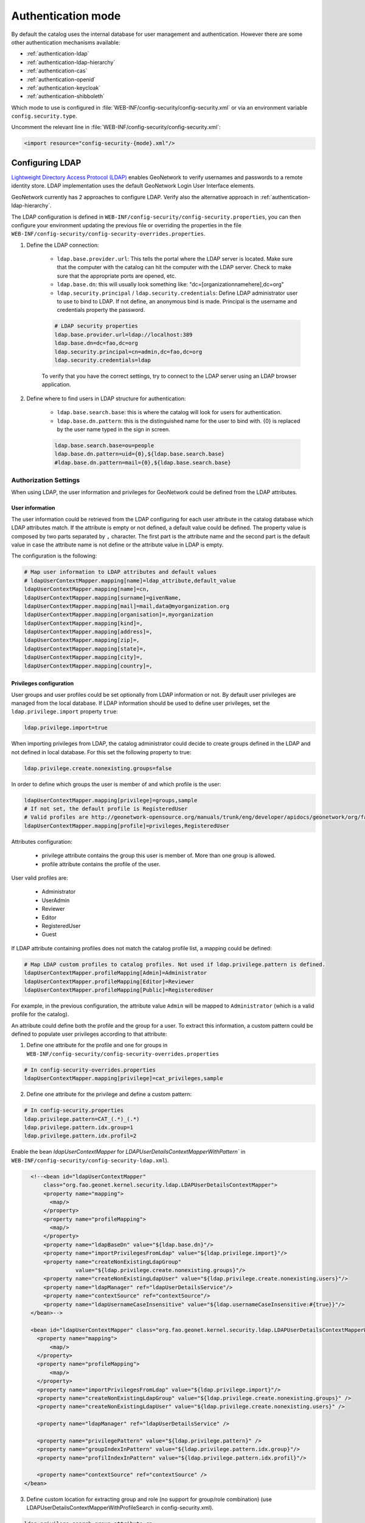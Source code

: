 .. _authentication-mode:


Authentication mode
###################

By default the catalog uses the internal database for user management and authentication.
However there are some other authentication mechanisms available:

- :ref:`authentication-ldap`
- :ref:`authentication-ldap-hierarchy`
- :ref:`authentication-cas`
- :ref:`authentication-openid`
- :ref:`authentication-keycloak`
- :ref:`authentication-shibboleth`

Which mode to use is configured in :file:`WEB-INF/config-security/config-security.xml` or via an environment variable ``config.security.type``.

Uncomment the relevant line in :file:`WEB-INF/config-security/config-security.xml`:

.. code-block:: xml

    <import resource="config-security-{mode}.xml"/>

.. _authentication-ldap:

Configuring LDAP
----------------

`Lightweight Directory Access Protocol (LDAP) <https://en.wikipedia.org/wiki/Ldap>`_ enables GeoNetwork to verify usernames and passwords to a remote identity store.
LDAP implementation uses the default GeoNetwork Login User Interface elements.  

GeoNetwork currently has 2 approaches to configure LDAP. Verify also the alternative approach in :ref:`authentication-ldap-hierarchy`.

The LDAP configuration is defined in ``WEB-INF/config-security/config-security.properties``, you can then configure
your environment updating the previous file or overriding the properties in the file
``WEB-INF/config-security/config-security-overrides.properties``.

1. Define the LDAP connection:

    - ``ldap.base.provider.url``: This tells the portal where the LDAP server is located. Make sure that the computer with the catalog can hit the computer with the LDAP server. Check to make sure that the appropriate ports are opened, etc.

    - ``ldap.base.dn``: this will usually look something like: "dc=[organizationnamehere],dc=org"

    - ``ldap.security.principal`` / ``ldap.security.credentials``: Define LDAP administrator user to use to bind to LDAP. If not define, an anonymous bind is made. Principal is the username and credentials property the password.

    .. code-block:: text

        # LDAP security properties
        ldap.base.provider.url=ldap://localhost:389
        ldap.base.dn=dc=fao,dc=org
        ldap.security.principal=cn=admin,dc=fao,dc=org
        ldap.security.credentials=ldap


    To verify that you have the correct settings, try to connect to the LDAP server using an LDAP browser application.

2. Define where to find users in LDAP structure for authentication:

    - ``ldap.base.search.base``: this is where the catalog will look for users for authentication.

    - ``ldap.base.dn.pattern``: this is the distinguished name for the user to bind with. {0} is replaced by the user name typed in the sign in screen.

    .. code-block:: text

        ldap.base.search.base=ou=people
        ldap.base.dn.pattern=uid={0},${ldap.base.search.base}
        #ldap.base.dn.pattern=mail={0},${ldap.base.search.base}


Authorization Settings
======================

When using LDAP, the user information and privileges for GeoNetwork could be defined from the LDAP attributes.

User information
````````````````

The user information could be retrieved from the LDAP configuring for each user attribute in the catalog database which LDAP attributes match.
If the attribute is empty or not defined, a default value could be defined. The property value is composed by two parts separated by ``,`` character.
The first part is the attribute name and the second part is the default value in case the attribute name is not define or the attribute value in LDAP is empty.

The configuration is the following:

.. code-block:: text

    # Map user information to LDAP attributes and default values
    # ldapUserContextMapper.mapping[name]=ldap_attribute,default_value
    ldapUserContextMapper.mapping[name]=cn,
    ldapUserContextMapper.mapping[surname]=givenName,
    ldapUserContextMapper.mapping[mail]=mail,data@myorganization.org
    ldapUserContextMapper.mapping[organisation]=,myorganization
    ldapUserContextMapper.mapping[kind]=,
    ldapUserContextMapper.mapping[address]=,
    ldapUserContextMapper.mapping[zip]=,
    ldapUserContextMapper.mapping[state]=,
    ldapUserContextMapper.mapping[city]=,
    ldapUserContextMapper.mapping[country]=,

Privileges configuration
````````````````````````
User groups and user profiles could be set optionally from LDAP information or not. By default user privileges are managed from the local database.
If LDAP information should be used to define user privileges, set the ``ldap.privilege.import`` property ``true``:

.. code-block:: text

    ldap.privilege.import=true

When importing privileges from LDAP, the catalog administrator could decide to create groups defined in the LDAP and not defined in local database. For this set the following property to true:

.. code-block:: text

    ldap.privilege.create.nonexisting.groups=false

In order to define which groups the user is member of and which profile is the user:

.. code-block:: text

    ldapUserContextMapper.mapping[privilege]=groups,sample
    # If not set, the default profile is RegisteredUser
    # Valid profiles are http://geonetwork-opensource.org/manuals/trunk/eng/developer/apidocs/geonetwork/org/fao/geonet/constants/Geonet.Profile.html
    ldapUserContextMapper.mapping[profile]=privileges,RegisteredUser

Attributes configuration:

    - privilege attribute contains the group this user is member of. More than one group is allowed.
    - profile attribute contains the profile of the user.

User valid profiles are:

    - Administrator
    - UserAdmin
    - Reviewer
    - Editor
    - RegisteredUser
    - Guest

If LDAP attribute containing profiles does not match the catalog profile list, a mapping could be defined:

.. code-block:: text

    # Map LDAP custom profiles to catalog profiles. Not used if ldap.privilege.pattern is defined.
    ldapUserContextMapper.profileMapping[Admin]=Administrator
    ldapUserContextMapper.profileMapping[Editor]=Reviewer
    ldapUserContextMapper.profileMapping[Public]=RegisteredUser

For example, in the previous configuration, the attribute value ``Admin`` will be mapped to ``Administrator`` (which is a valid profile for the catalog).

An attribute could define both the profile and the group for a user. To extract this information, a custom pattern could be defined to populate user privileges according to that attribute:

1. Define one attribute for the profile and one for groups in ``WEB-INF/config-security/config-security-overrides.properties``

.. code-block:: text

    # In config-security-overrides.properties
    ldapUserContextMapper.mapping[privilege]=cat_privileges,sample


2. Define one attribute for the privilege and define a custom pattern:

.. code-block:: text

    # In config-security.properties
    ldap.privilege.pattern=CAT_(.*)_(.*)
    ldap.privilege.pattern.idx.group=1
    ldap.privilege.pattern.idx.profil=2

Enable the bean `ldapUserContextMapper` for  `LDAPUserDetailsContextMapperWithPattern`` in ``WEB-INF/config-security/config-security-ldap.xml``).

.. code-block:: xml

    <!--<bean id="ldapUserContextMapper"
        class="org.fao.geonet.kernel.security.ldap.LDAPUserDetailsContextMapper">
        <property name="mapping">
          <map/>
        </property>
        <property name="profileMapping">
          <map/>
        </property>
        <property name="ldapBaseDn" value="${ldap.base.dn}"/>
        <property name="importPrivilegesFromLdap" value="${ldap.privilege.import}"/>
        <property name="createNonExistingLdapGroup"
                  value="${ldap.privilege.create.nonexisting.groups}"/>
        <property name="createNonExistingLdapUser" value="${ldap.privilege.create.nonexisting.users}"/>
        <property name="ldapManager" ref="ldapUserDetailsService"/>
        <property name="contextSource" ref="contextSource"/>
        <property name="ldapUsernameCaseInsensitive" value="${ldap.usernameCaseInsensitive:#{true}}"/>
    </bean>-->

    <bean id="ldapUserContextMapper" class="org.fao.geonet.kernel.security.ldap.LDAPUserDetailsContextMapperWithPattern">
      <property name="mapping">
          <map/>
      </property>
      <property name="profileMapping">
          <map/>
      </property>
      <property name="importPrivilegesFromLdap" value="${ldap.privilege.import}"/>
      <property name="createNonExistingLdapGroup" value="${ldap.privilege.create.nonexisting.groups}" />
      <property name="createNonExistingLdapUser" value="${ldap.privilege.create.nonexisting.users}" />

      <property name="ldapManager" ref="ldapUserDetailsService" />

      <property name="privilegePattern" value="${ldap.privilege.pattern}" />
      <property name="groupIndexInPattern" value="${ldap.privilege.pattern.idx.group}"/>
      <property name="profilIndexInPattern" value="${ldap.privilege.pattern.idx.profil}"/>

      <property name="contextSource" ref="contextSource" />
  </bean>

3. Define custom location for extracting group and role (no support for group/role combination) (use LDAPUserDetailsContextMapperWithProfileSearch in config-security.xml).

.. code-block:: text

    ldap.privilege.search.group.attribute=cn
    ldap.privilege.search.group.object=ou=groups
    #ldap.privilege.search.group.query=(&(objectClass=*)(memberUid=uid={0},${ldap.base.search.base},${ldap.base.dn})(cn=EL_*))
    ldap.privilege.search.group.queryprop=memberuid
    ldap.privilege.search.group.query=(&(objectClass=*)(memberUid=uid={0},${ldap.base.search.base},${ldap.base.dn})(|(cn=SP_*)(cn=EL_*)))
    ldap.privilege.search.group.pattern=EL_(.*)
    ldap.privilege.search.privilege.attribute=cn
    ldap.privilege.search.privilege.object=ou=groups
    ldap.privilege.search.privilege.query=(&(objectClass=*)(memberUid=uid={0},${ldap.base.search.base},${ldap.base.dn})(cn=SV_*))
    ldap.privilege.search.privilege.pattern=SV_(.*)



The LDAP attribute can contains the following configuration to define the different type of users, for example:

.. code-block:: text

    cat_privileges=CAT_ALL_Administrator

    -- Define a reviewer for the group GRANULAT
    cat_privileges=CAT_GRANULAT_Reviewer

    -- Define a reviewer for the group GRANULAT and editor for MIMEL
    cat_privileges=CAT_GRANULAT_Reviewer
    cat_privileges=CAT_MIMEL_Editor

    -- Define a reviewer for the group GRANULAT and editor for MIMEL and RegisteredUser for NATURA2000
    cat_privileges=CAT_GRANULAT_Reviewer
    cat_privileges=CAT_MIMEL_Reviewer
    cat_privileges=CAT_NATURA2000_RegisteredUser

    -- Only a registered user for GRANULAT
    cat_privileges=CAT_GRANULAT_RegisteredUser

Synchronization
```````````````

A synchronization task is taking care of removing LDAP users that may be deleted. For example:

- T0: User A signs in to the catalog. A local user A is created in the user database.

- T1: User A is deleted from the LDAP (User A cannot sign in to the catalog anymore).

- T2: The synchronization task will check that all local LDAP users exist in LDAP:

    - If the user does not own any records, it will be deleted.

    - If the user owns metadata records, a warning message will be written to the catalog logging system. The owner of the record should be changed to another user before the task can remove the current owner.

By default the task runs once every day. This can be changed in the following property:

.. code-block:: text

    # Run LDAP sync every day at 23:30
    ldap.sync.cron=0 30 23 * * ?


The following properties allow advanced configuration of the synchronisation process:

.. code-block:: text

    ldap.sync.user.search.base=${ldap.base.search.base}
    ldap.sync.user.search.filter=(&(objectClass=*)(mail=*@*)(givenName=*))
    ldap.sync.user.search.attribute=uid
    ldap.sync.group.search.base=ou=groups
    ldap.sync.group.search.filter=(&(objectClass=posixGroup)(cn=EL_*))
    ldap.sync.group.search.attribute=cn
    ldap.sync.group.search.pattern=EL_(.*)


Debugging
`````````
If the connection fails, try to increase the logging level for LDAP in ``WEB-INF/classes/log4j.xml``:

.. code-block:: xml

    <logger name="geonetwork.ldap" additivity="false">
        <level value="DEBUG"/>
    </logger>


Or from the Configuration Settings set the ``Log level`` to ``DEV`` temporarily:

.. figure:: img/setting-log-level.png

.. _authentication-ldap-hierarchy:

Configuring LDAP - Hierarchy
----------------------------

A slightly different method for LDAP configuration was introduced in mid-2020.

This extends the original configuration infrastructure (original configurations still work without any changes).

Before you start configuring, you will need to know;

#. URL to your LDAP Server
#. Username/password to login to the LDAP Server (to execute queries)
#. LDAP query to find a user (given what they type in on the login screen)
#. Details of how to convert the LDAP user's attributes to GeoNetwork user attributes
#. LDAP query to find groups a user is a member of
#. How to convert a LDAP group to a GeoNetwork Group/Profile

.. note:: There is a `video developer chat <https://www.youtube.com/watch?v=f8rvbEdnE-g>`_ that goes into details for how to configure LDAP including setting up a pre-configured LDAP server (using Apache Directory Studio) for testing/debugging/learning.

.. note::
   Should I use the Hierarchy or Original configuration?

   If you already have an existing (Original) configuration, there's no need to move to the new one.  Most of the code between the two is the same.

   If you are starting a new configuration, I would recommend the Hierarchy configuration.  It's a little simpler and supported by test cases and test infrastructure.  It also supports LDAPs where users/groups are in multiple directories.

Configuring LDAP Beans (Hierarchy)
==================================

GeoNetwork comes with a sample LDAP configuration that you can use in Apache Directory Studio to create the same LDAP server used in the test cases.  There is also a sample GeoNetwork configuration that connects to this LDAP server.  Please see the `README.md <https://github.com/geonetwork/core-geonetwork/blob/master/core/src/test/resources/org/fao/geonet/kernel/security/ldap/README.md>`_ or the `video developer chat <https://www.youtube.com/watch?v=f8rvbEdnE-g>`_ for instructions.

.. note:: To use this configuration, uncomment the "<import resource="config-security-ldap-recursive.xml"/>" line in `web/src/main/webapp/WEB-INF/config-security/config-security.xml`

1. Configure the `contextSource` bean with a reference to your LDAP server and a user that can execute LDAP queries.

   .. code-block:: xml

    <bean id="contextSource"   class="org.springframework.security.ldap.DefaultSpringSecurityContextSource">
        <constructor-arg value=“ldap://localhost:3333/dc=example,dc=com"/>

        <property name="userDn" value="cn=admin,ou=GIS Department,ou=Corporate Users,dc=example,dc=com"/>
        <property name="password" value="admin1"/>
    </bean>

2. Configure the `ldapUserSearch` bean with the query used to find the user (given what was typed in the login page).

   NOTE: Set `searchSubtree` to `true` to do a recursive search of the LDAP.  Use `searchBase` to control which directory the search starts in ("" means start from the root).

   .. code-block:: xml

    <bean id="ldapUserSearch" class="…">
       <constructor-arg name="searchBase" value=""/>
       <constructor-arg name="searchFilter" value="(sAMAccountName={0})"/>
       <constructor-arg name="contextSource" ref="contextSource"/>

       <property name="searchSubtree" value="true"/>
    </bean>

3. Configure the `ldapUserContextMapper` bean with how to convert the LDAP user's attributes to GeoNetwork user attributes (see the original configuration documentation, above).

   NOTE: The `value` portion has two parts.  The first part is the name of LDAP attribute (can be blank).  The second part is the default value if the LDAP attribute is missing or empty (see the original configuration documentation, above).

   .. code-block:: xml

    <bean id="ldapUserContextMapper" class=“LDAPUserDetailsContextMapperWithProfileSearchEnhanced">

        <property name="mapping">
          <map>
            <entry key="name" value="cn,"/>
            <entry key="surname" value="sn,"/>
            <entry key="mail" value="mail,"/>
            <entry key="organisation" value=","/>
            <entry key="address" value=","/>
            <entry key="zip" value=","/>
            <entry key="state" value=","/>
            <entry key="city" value=","/>
            <entry key="country" value=","/>

            <entry key="profile" value=",RegisteredUser"/>
            <entry key="privilege" value=",none"/>
          </map>
        </property>

    </bean>

4. Continue configuring the `ldapUserContextMapper` bean so the LDAP can also provide group/profile roles for the user.

   NOTE: The `ldapMembershipQuery` is the LDAP directory where the membership query will be start ("" means start at the root of the LDAP).

   .. code-block:: xml

    <bean id="ldapUserContextMapper" class="LDAPUserDetailsContextMapperWithProfileSearchEnhanced">

        <property name="importPrivilegesFromLdap" value=“true"/>

        <!-- typically, don't want GN to modify the LDAP server! -->
        <property name="createNonExistingLdapGroup" value="false" />
        <property name="createNonExistingLdapUser" value="false" />
        <property name="ldapManager" ref="ldapUserDetailsService" />

        <property name="membershipSearchStartObject" value=""/>
        <property name="ldapMembershipQuery" value="(&amp;(objectClass=*)(member=cn={2})(cn=GCAT_*))"/>

    </bean>

5. Continue configuring the `ldapUserContextMapper` bean so the LDAP roles can be converted to GeoNetwork Groups/Profiles.

   NOTE: You can use multiple `ldapRoleConverters`.

   .. code-block:: xml

    <bean id="ldapUserContextMapper" class="LDAPUserDetailsContextMapperWithProfileSearchEnhanced">

       <property name="ldapRoleConverters">
         <util:list>
           <ref bean="ldapRoleConverterGroupNameParser"/>
         </util:list>
       </property>

    </bean>

There are currently two ways to convert an LDAP group to GeoNetwork Groups/Profiles.


* The `LDAPRoleConverterGroupNameParser`, which works the same as the original LDAP configuration.  It uses a regular expression to parse the LDAP group name into a GeoNetwork Group/Profile.  This will convert the LDAP role `GCAT_GENERAL_EDITOR` into the GeoNetwork group `GENERAL` with Profile `Editor.`

  .. code-block:: xml

    <bean id="ldapRoleConverterGroupNameParser"  class="LDAPRoleConverterGroupNameParser">

        <property name="ldapMembershipQueryParser" value="GCAT_(.*)_(.*)"/>
        <property name="groupIndexInPattern" value="1"/>
        <property name="profileIndexInPattern" value=“2"/>

        <property name="profileMapping">
          <map>
            <entry key="ADMIN" value="Administrator"/>
            <entry key="EDITOR" value="Editor"/>
          </map>
        </property>

    </bean>

* There is also a more direct way using `LDAPRoleConverterGroupNameConverter`.  This directly converts the LDAP group name into a list of GeoNetwork Groups/Profiles.

  .. code-block:: xml

    <bean id=“ldapRoleConverterGroupNameParser" class="LDAPRoleConverterGroupNameConverter">

        <property name="convertMap">
          <map>

            <entry>
                <key>
                    <value>HGIS_GeoNetwork_Admin</value>
                </key>
                <list>

                    <bean class="org.fao.geonet.kernel.security.ldap.LDAPRole">
                      <constructor-arg name="groupName" type="java.lang.String" value="myGroup"/>
                      <constructor-arg name="profileName" type="java.lang.String" value="Administrator"/>
                    </bean>

                </list>
            </entry>
            <entry>
              <key>
                    <value>HGIS_GeoNetwork_Editor</value>
              </key>
              <list>

                <bean class="org.fao.geonet.kernel.security.ldap.LDAPRole">
                  <constructor-arg name="groupName" type="java.lang.String" value=“myGroup"/>
                  <constructor-arg name="profileName" type="java.lang.String" value="Editor"/>
                </bean>

              </list>
            </entry>
          </map>
        </property>
    </bean>

.. _authentication-cas:

Configuring CAS
---------------

To enable CAS, set up authentication by including ``WEB-INF/config-security/config-security-cas.xml``
in ``WEB-INF/config-security/config-security.xml``, uncommenting the following lines:

.. code-block:: xml

    <import resource="config-security-cas.xml"/>
    <import resource="config-security-cas-ldap.xml"/>

CAS can use either LDAP or a database for user management. To use a database uncomment the following lines instead:

.. code-block:: xml

    <import resource="config-security-cas.xml"/>
    <import resource="config-security-cas-database.xml"/>


The CAS configuration is defined in ``WEB-INF/config-security/config-security.properties``.
You can configure your environment by updating the previous file or by defining property overrides in the file
``WEB-INF/config-security/config-security-overrides.properties``:

.. code-block:: text

    cas.baseURL=https://localhost:8443/cas
    cas.ticket.validator.url=${cas.baseURL}
    cas.login.url=${cas.baseURL}/login
    cas.logout.url=${cas.baseURL}/logout?url=${geonetwork.https.url}/


.. _authentication-openid:

Configuring OAUTH2 OpenID Connect
---------------------------------

`OAUTH2 OpenID Connect <https://openid.net/connect/>`_ is an authentication and authorization system based on OAUTH2.  Geonetwork's OpenID Connect plugin has been tested with `Keycloak <https://keycloak.org>`_ and `Azure AD <https://azure.microsoft.com/en-ca/services/active-directory/>`_, but should work with any provider.

Basic Setup Steps;

#. Configure your IDP Server (i.e. Keycloak or Azure AD)

    #. Ensure that the ID Token provides role/group information
    #. Authorize your Geonetwork URLs for redirects (i.e. `http://localhost:8080/geonetwork/login/oauth2/code/geonetwork-oicd`) 
    #. Record the Client ID 
    #. Record the Client Secret
    #. Get the Server's JSON metadata document

#. Configure Geonetwork via environment variables
    
        #. `GEONETWORK_SECURITY_TYPE=openidconnect`
        #. `OPENIDCONNECT_CLIENTSECRET=...`   (from your IDP server)
        #. `OPENIDCONNECT_CLIENTID=...`  (from your IDP server)
        #. `OPENIDCONNECT_SERVERMETADATA_JSON_TEXT='...'` (the text of your Server's JSON metadata document)
        #. `OPENIDCONNECT_IDTOKENROLELOCATION=...` (location of the user's roles in the ID Token)



Geonetwork's Open ID Connect plugin has a lot of configuration options - please see the `config-security-openidconnect.xml` and `config-security-openidconnect-overrides.properties` files.


Environment Variable and Meaning
================================

**GEONETWORK_SECURITY_TYPE**

    Should be `openidconnect`.

**OPENIDCONNECT_CLIENTID**

    The name of the client/application you configured on your OpenID server.    

**OPENIDCONNECT_CLIENTSECRET**

    The `client secret` you configured on your OpenID server.  

**OPENIDCONNECT_SERVERMETADATA_JSON_TEXT**

    Should be the text of your OpenID server's metadata configuration (JSON).

**OPENIDCONNECT_SERVERMETADATA_FNAME**

    Instead of putting the OpenID server's metadata configuration as text in a variable (`OPENIDCONNECT_SERVERMETADATA_JSON_TEXT`), you can put the JSON contents in a file and reference it with this variable (ie. `/WEB-INF/config-security/openid-configuration.json`)

**OPENIDCONNECT_IDTOKENROLELOCATION**

    Where, in the ID Token, are the users roles/groups stored (i.e. "groups", "roles", or "resource_access.gn-key.roles")  

**OPENIDCONNECT_ROLECONVERTER**

    This provides simple role conversion from the OpenID server to Geonetwork roles.

    ie. `"GeonetworkAdmin=Administrator,GeonetworkEditor=Editor"`

    This will convert "GeonetworkAdmin" (from the OpenID Server) to the Geonetwork "Administrator" role.

    NOTE: Like the keycloak plugin, you can use role/group names of the form "group:role" to assign a user to Geonetwork group and permission level.

**OPENIDCONNECT_MINIMUMPROFILE**

    Every user who authenticates against the OpenID server will be given this role.

    Default is `"RegisteredUser"`.  

**OPENIDCONNECT_USERPROFILEUPDATEENABLED**

    When a user logs on, update their Geotwork profile from the OpenID server's ID Token.

    Default is `"true"`.  

**OPENIDCONNECT_USERGROUPUPDATEENABLED**

    When a user logs on, update their Geotwork group/role permissions. 

    Default is `"true"`.  

**OPENIDCONNECT_SCOPES**

    Limit the requested scope access to the OpenID server.

    Default is all scopes the server supports. 

Configuration for a Keycloak Server
===================================


Its outside the scope of this document to fully describe the steps to configure keycloak, but this should serve as a guide.

This will configure keycloak backed by **another OpenID IDP** (for example, by an Azure AD).  In keycloak;

#. Create a realm (i.e. `myrealm`)
#. Create an openid client (i.e. `myclient`).  This is your ClientID.

    #. Root URL:  `http://localhost:7777/geonetwork`  (this is the GN root URL)
    #. Valid Redirect URIs: `http://localhost:7777/geonetwork/*`
    #. Access Type: Confidential
    #. On the `Credentials` tab, get the secret (this is your Client Secret)
    #. On the `Roles` tab, create some roles: Administrator, Editor, Reviewer, RegisteredGuest

#. Create your backing Identity Provider (i.e. to another OpenID server).  Or you can configure users directly in keycloak.

    #. At the bottom of the page, choose "import from URL" and import the backing server's configuration location.
    #. Add the Client Secret (from the backing service)
    #. Add the Client ID (from the backing service)
    #. set "Client Authentication" to "Client secret sent as post"

#. Configure role translation

    #. Edit the "Identity Provider" you just created, and go to the "Mappers" tab.
    #. Press "Create" and and add a "Claim to Role".  
    #. Set Sync Mode Override to "Force"
    #. Claim: `roles`
    #. Claim Value: `name of the administrator role in the backing IDP`
    #. Role: choose the "Administrator" role from the `myclient` client.
    #. Repeat the above for Administrator, Editor, Reviewer, and RegisteredGuest

#. Configure details for your backing IDP

    #. Edit the "Identity Provider" you just configured
    #. On the Mappers tab, "Add Builtin" and tick "client roles (User Client Role)" then "Add selected"
    #. Edit the "client roles" mapper and make sure "Add to ID token" and "Add to userinfo" are on
   


You should have Keycloak's Client id ("myclient") and the client secret.  The configuration JSON is available at `https://YOUR_KEYCLOAK_HOST/realms/{YOUR REALM NAME}/.well-known/openid-configuration```

Your environment variables will looks like this;

.. code-block:: properties

    GEONETWORK_SECURITY_TYPE=openidconnect
    OPENIDCONNECT_CLIENTSECRET='...'
    OPENIDCONNECT_CLIENTID='...'   
    OPENIDCONNECT_SERVERMETADATA_JSON_TEXT='...big json text...' 
    OPENIDCONNECT_IDTOKENROLELOCATION='resource_access.{your client id}.roles'


Azure AD Configuration
======================

There are two ways to setup Azure AD.  The first is with user and groups (a more traditional LDAP method) or with Application Roles.

With Users and Groups
``````````````````````

Setup the Azure Application;

#. Create a new `App Registration`
#. use "http://localhost:8080/geonetwork/login/oauth2/code/geonetwork-oicd" as a redirect URIs
#. On the "Certificates & Secrets" add a new secret and record it (make sure you get the secret value and NOT the object id)
#. Make sure the groups are in the ID token - on the "Manifest" tab, edit the JSON so that  "groupMembershipClaims": "SecurityGroup" is set
#. On the summary page, get the Application (client) ID
#. On the summary page, choose "Endpoints" (at the top) and get the JSON text from the "OpenID Connect metadata document" Endpoints

Setup users and groups;

#. In Azure AD, go to groups
#. Add new Groups - "geonetworkAdmin", "geonetworkReviewer", etc...  Record the name and the group's **Object ID**
#. Edit a User, and choose Groups, and add them to appropriate group.


Your environment variables will looks like this;

.. code-block:: properties

    GEONETWORK_SECURITY_TYPE=openidconnect
    OPENIDCONNECT_CLIENTSECRET='...'
    OPENIDCONNECT_CLIENTID='...'   
    OPENIDCONNECT_SERVERMETADATA_JSON_TEXT='...big json text...' 
    OPENIDCONNECT_IDTOKENROLELOCATION='groups'
    OPENIDCONNECT_ROLECONVERTER='3a94275f-7d53-4205-8d78-11f39e9ffa5a=Administrator,d93c6444-feee-4b67-8c0f-15d6796370cb=Reviewer'


NOTE: The roles are in the "roles" part of the ID Token.


NOTE: The OPENIDCONNECT_ROLECONVERTER converts the Azure AD Group's Object ID to a Geonetwork Role.

 
With Application Roles  
``````````````````````

Setup the Azure Application;

#. Create a new Enterprise application
#. use "http://localhost:8080/geonetwork/login/oauth2/code/geonetwork-oicd" as a redirect URIs
#. On the "Certificates & Secrets" add a new secret and record it (make sure you get the secret value and NOT the object id)
#. Make sure the groups are in the ID token - on the "Manifest" tab, edit the JSON so that "groupMembershipClaims": "ApplicationGroup" is set
#. On the summary page, get the Application (client) ID
#. On the summary page, choose "Endpoints" (at the top) and get the JSON text from the "OpenID Connect metadata document" Endpoints

Setup Application Roles;

#. In Application you created, go to "App Roles".
#. Add new Groups - "Editor", "Reviewer", etc...

Assign Users:

#. Go to Azure AD, Enterprise Application, then the application you created
#. Choose "Assign users and groups"
#. Press the "Add user/group" (top)
#. Press "None Selected" (under Users) and choose some users
#. Press "None Selected" (Under Select a Role) and choose some roles
#. Configure all your users with roles


Your environment variables will looks like this;

.. code-block:: properties

    GEONETWORK_SECURITY_TYPE=openidconnect
    OPENIDCONNECT_CLIENTSECRET='...'
    OPENIDCONNECT_CLIENTID='...'   
    OPENIDCONNECT_SERVERMETADATA_JSON_TEXT='...big json text...' 
    OPENIDCONNECT_IDTOKENROLELOCATION='roles'

NOTE: The roles are in the "roles" part of the ID Token.


NOTE: You don't typically have to do any role conversion since the role name will be used in the ID Token.



.. _authentication-keycloak:

Configuring Keycloak
----------------------

`Keycloak <https://keycloak.org>`_ is a software solution to facilitate storage of authentication details, user federation, identity brokering and social login.
GeoNetwork can be set up to use a keycloak instance for authentication. 

Install keycloak from its instructions or use this example setup in docker
https://www.keycloak.org/getting-started/getting-started-docker

Keycloak details are defined via environment variables

    .. code-block:: text

        KEYCLOAK_AUTH_SERVER_URL={keycloak url}
        KEYCLOAK_REALM={realm name}
        KEYCLOAK_RESOURCE={client name}
        KEYCLOAK_SECRET={client secret}
        KEYCLOAK_DISABLE_TRUST_MANAGER={true|false}

You can setup more advance keycloak settings by editing the file
:file:`WEB-INF/config-security/keycloak.json`

Geonetwork client URL configuration
===================================

Ensure that when you configure your client that you setup the valid redirect uris to your geonetwork installation.
i.e. https://localhost:8443/geonetwork/\*. If this is not setup correctly you may get and error indicating that a wrong redirect uri was supplied.
Also if wanting to test the client backchannel logout then ensure that the admin URL is also set to the geonetwork installation.

Sample user/role/group setup
============================

Sample Role setup
`````````````````

In your client role settings (clients -> myclient -> roles). Add the following roles

    .. code-block:: text

        Administrator
        RegisteredUser
        Guest
        sample:UserAdmin
        sample:Reviewer
        sample:Editor
        sample:RegisteredUser

Sample Group configuration
``````````````````````````

#. Go to keycloak groups (left menu).
#. Create a new group called "Administrator"
#. Edit the group. Go to Role Mappings -> Client Roles (myclient) -> select the administrator roles and click on "Add selected"
   Any user joined to the Administrator group will be a geonetwork administrator.

Sample User configuration
`````````````````````````

#. Go to keycloak users (left menu)
#. Add or select existing user. Then go to that user.
#. Go to role Mappings -> Client Roles (myclient) -> select the available roles to be applied and click on "Add selected"
   or go to Groups -> Available Groups -> Click on the Administrator Group and then click on "Join"

A similar setup is described for geoserver in the `geoserver documentation <https://docs.geoserver.org/latest/en/user/community/keycloak/index.html>`_.

.. _authentication-shibboleth:

Configuring Shibboleth
----------------------

The catalog can operate in a SAML secured federation. Shibboleth should be installed
in Apache as described `here <https://wiki.shibboleth.net/confluence/display/SHIB2/Installation>`_.
The catalog is accessed via Apache. Setup Shibboleth authentication by including ``WEB-INF/config-security/config-security-shibboleth.xml``
in ``WEB-INF/config-security/config-security.xml``. You can then configure your environment in ``config-security-shibboleth-overrides.properties``.

